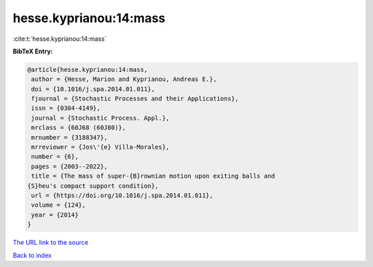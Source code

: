 hesse.kyprianou:14:mass
=======================

:cite:t:`hesse.kyprianou:14:mass`

**BibTeX Entry:**

.. code-block:: bibtex

   @article{hesse.kyprianou:14:mass,
    author = {Hesse, Marion and Kyprianou, Andreas E.},
    doi = {10.1016/j.spa.2014.01.011},
    fjournal = {Stochastic Processes and their Applications},
    issn = {0304-4149},
    journal = {Stochastic Process. Appl.},
    mrclass = {60J68 (60J80)},
    mrnumber = {3188347},
    mrreviewer = {Jos\'{e} Villa-Morales},
    number = {6},
    pages = {2003--2022},
    title = {The mass of super-{B}rownian motion upon exiting balls and
   {S}heu's compact support condition},
    url = {https://doi.org/10.1016/j.spa.2014.01.011},
    volume = {124},
    year = {2014}
   }
`The URL link to the source <ttps://doi.org/10.1016/j.spa.2014.01.011}>`_


`Back to index <../By-Cite-Keys.html>`_
